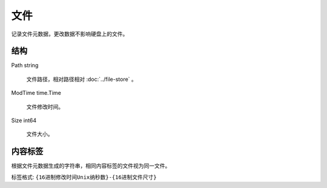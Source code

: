 文件
=========================

.. uml::

  class "File\n文件" as File {
    Path string
    ModTime time.Time
    Size int64
  }

记录文件元数据，更改数据不影响硬盘上的文件。

结构
------------

Path string

  文件路径，相对路径相对 :doc:`../file-store` 。

ModTime time.Time

  文件修改时间。

Size int64

  文件大小。


.. _内容标签:

内容标签
-------------------

根据文件元数据生成的字符串，相同内容标签的文件视为同一文件。

标签格式: ``{16进制修改时间Unix纳秒数}-{16进制文件尺寸}``
